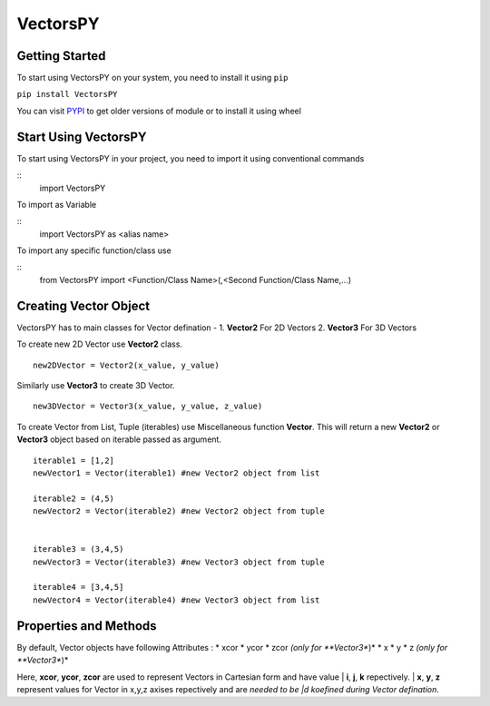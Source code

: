 ***********
VectorsPY
***********

Getting Started
###############

To start using VectorsPY on your system, you need to install it using ``pip``

``pip install VectorsPY``

You can visit `PYPI <https://pypi.org/project/VectorsPY/>`_ to get older versions of module or to install it using wheel


Start Using VectorsPY
#####################

To start using VectorsPY in your project, you need to import it using conventional commands

::
  import VectorsPY

To import as Variable 

::
  import VectorsPY as <alias name>

To import any specific function/class use

::
  from VectorsPY import <Function/Class Name>(,<Second Function/Class Name,...)

Creating Vector Object
#######################

VectorsPY has to main classes for Vector defination - 
1. **Vector2** For 2D Vectors
2. **Vector3** For 3D Vectors

To create new 2D Vector use **Vector2** class.
::
   new2DVector = Vector2(x_value, y_value)

Similarly use **Vector3** to create 3D Vector.
::
   new3DVector = Vector3(x_value, y_value, z_value)


To create Vector from List, Tuple (iterables) use Miscellaneous function **Vector**. This will return a new **Vector2** or **Vector3** object based on iterable passed as argument.
::
    iterable1 = [1,2] 
    newVector1 = Vector(iterable1) #new Vector2 object from list

    iterable2 = (4,5)
    newVector2 = Vector(iterable2) #new Vector2 object from tuple


    iterable3 = (3,4,5)
    newVector3 = Vector(iterable3) #new Vector3 object from tuple

    iterable4 = [3,4,5]
    newVector4 = Vector(iterable4) #new Vector3 object from list

Properties and Methods
########################

By default, Vector objects have following Attributes :
* xcor 
* ycor
* zcor *(only for **Vector3**)*
* x
* y
* z *(only for **Vector3**)*

Here, **xcor**, **ycor**, **zcor** are used to represent Vectors in Cartesian form and have value 
| **i**, **j**, **k** repectively.
| **x**, **y**, **z** represent values for Vector in x,y,z axises repectively and are *needed to be |d koefined during Vector defination*.
